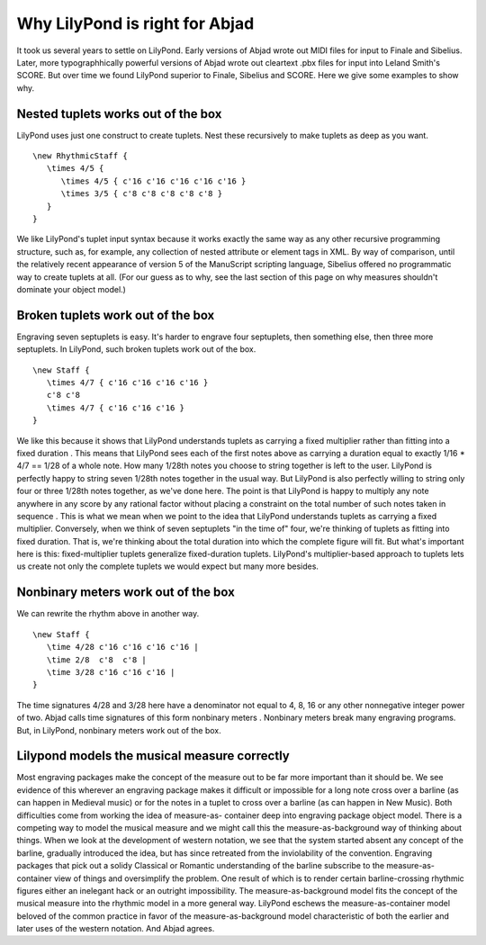 Why LilyPond is right for Abjad
===============================

It took us several years to settle on LilyPond. Early versions of
Abjad wrote out MIDI files for input to Finale and Sibelius. Later,
more typographhically powerful versions of Abjad wrote out cleartext
.pbx files for input into Leland Smith's SCORE. But over time we found
LilyPond superior to Finale, Sibelius and SCORE. Here we give some
examples to show why.



Nested tuplets works out of the box
-----------------------------------

LilyPond uses just one construct to create tuplets. Nest these
recursively to make tuplets as deep as you want.

::
    
    \new RhythmicStaff {
       \times 4/5 {
          \times 4/5 { c'16 c'16 c'16 c'16 c'16 }
          \times 3/5 { c'8 c'8 c'8 c'8 c'8 }
       }
    }


.. image:: images/lily_example1.png


We like LilyPond's tuplet input syntax because it works exactly the
same way as any other recursive programming structure, such as, for
example, any collection of nested attribute or element tags in XML. By
way of comparison, until the relatively recent appearance of version 5
of the ManuScript scripting language, Sibelius offered no programmatic
way to create tuplets at all. (For our guess as to why, see the last
section of this page on why measures shouldn't dominate your object
model.)



Broken tuplets work out of the box
----------------------------------

Engraving seven septuplets is easy. It's harder to engrave four
septuplets, then something else, then three more septuplets. In
LilyPond, such broken tuplets work out of the box.

::
    
    \new Staff {
       \times 4/7 { c'16 c'16 c'16 c'16 }
       c'8 c'8
       \times 4/7 { c'16 c'16 c'16 }
    }


.. image:: images/lily_example2.png


We like this because it shows that LilyPond understands tuplets as
carrying a fixed multiplier rather than fitting into a fixed duration
. This means that LilyPond sees each of the first notes above as
carrying a duration equal to exactly 1/16 * 4/7 == 1/28 of a whole
note. How many 1/28th notes you choose to string together is left to
the user. LilyPond is perfectly happy to string seven 1/28th notes
together in the usual way. But LilyPond is also perfectly willing to
string only four or three 1/28th notes together, as we've done here.
The point is that LilyPond is happy to multiply any note anywhere in
any score by any rational factor without placing a constraint on the
total number of such notes taken in sequence . This is what we mean
when we point to the idea that LilyPond understands tuplets as
carrying a fixed multiplier. Conversely, when we think of seven
septuplets "in the time of" four, we're thinking of tuplets as fitting
into fixed duration. That is, we're thinking about the total duration
into which the complete figure will fit. But what's important here is
this: fixed-multiplier tuplets generalize fixed-duration tuplets.
LilyPond's multiplier-based approach to tuplets lets us create not
only the complete tuplets we would expect but many more besides.



Nonbinary meters work out of the box
------------------------------------

We can rewrite the rhythm above in another way.

::

    
    \new Staff {
       \time 4/28 c'16 c'16 c'16 c'16 |
       \time 2/8  c'8  c'8 |
       \time 3/28 c'16 c'16 c'16 |
    }


.. image:: images/lily_example3.png


The time signatures 4/28 and 3/28 here have a denominator not equal to
4, 8, 16 or any other nonnegative integer power of two. Abjad calls
time signatures of this form nonbinary meters . Nonbinary meters break
many engraving programs. But, in LilyPond, nonbinary meters work out
of the box.



Lilypond models the musical measure correctly
---------------------------------------------

Most engraving packages make the concept of the measure out to be far
more important than it should be. We see evidence of this wherever an
engraving package makes it difficult or impossible for a long note
cross over a barline (as can happen in Medieval music) or for the
notes in a tuplet to cross over a barline (as can happen in New
Music). Both difficulties come from working the idea of measure-as-
container deep into engraving package object model. There is a
competing way to model the musical measure and we might call this the
measure-as-background way of thinking about things. When we look at
the development of western notation, we see that the system started
absent any concept of the barline, gradually introduced the idea, but
has since retreated from the inviolability of the convention.
Engraving packages that pick out a solidy Classical or Romantic
understanding of the barline subscribe to the measure-as-container
view of things and oversimplify the problem. One result of which is to
render certain barline-crossing rhythmic figures either an inelegant
hack or an outright impossibility. The measure-as-background model
fits the concept of the musical measure into the rhythmic model in a
more general way. LilyPond eschews the measure-as-container model
beloved of the common practice in favor of the measure-as-background
model characteristic of both the earlier and later uses of the western
notation. And Abjad agrees.

